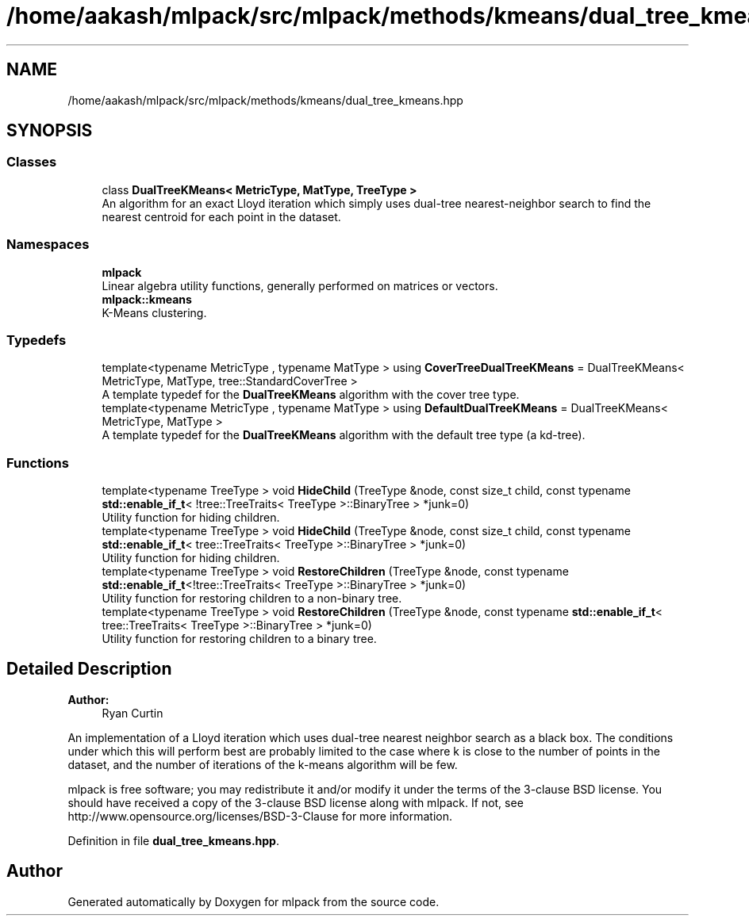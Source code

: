 .TH "/home/aakash/mlpack/src/mlpack/methods/kmeans/dual_tree_kmeans.hpp" 3 "Sun Aug 22 2021" "Version 3.4.2" "mlpack" \" -*- nroff -*-
.ad l
.nh
.SH NAME
/home/aakash/mlpack/src/mlpack/methods/kmeans/dual_tree_kmeans.hpp
.SH SYNOPSIS
.br
.PP
.SS "Classes"

.in +1c
.ti -1c
.RI "class \fBDualTreeKMeans< MetricType, MatType, TreeType >\fP"
.br
.RI "An algorithm for an exact Lloyd iteration which simply uses dual-tree nearest-neighbor search to find the nearest centroid for each point in the dataset\&. "
.in -1c
.SS "Namespaces"

.in +1c
.ti -1c
.RI " \fBmlpack\fP"
.br
.RI "Linear algebra utility functions, generally performed on matrices or vectors\&. "
.ti -1c
.RI " \fBmlpack::kmeans\fP"
.br
.RI "K-Means clustering\&. "
.in -1c
.SS "Typedefs"

.in +1c
.ti -1c
.RI "template<typename MetricType , typename MatType > using \fBCoverTreeDualTreeKMeans\fP = DualTreeKMeans< MetricType, MatType, tree::StandardCoverTree >"
.br
.RI "A template typedef for the \fBDualTreeKMeans\fP algorithm with the cover tree type\&. "
.ti -1c
.RI "template<typename MetricType , typename MatType > using \fBDefaultDualTreeKMeans\fP = DualTreeKMeans< MetricType, MatType >"
.br
.RI "A template typedef for the \fBDualTreeKMeans\fP algorithm with the default tree type (a kd-tree)\&. "
.in -1c
.SS "Functions"

.in +1c
.ti -1c
.RI "template<typename TreeType > void \fBHideChild\fP (TreeType &node, const size_t child, const typename \fBstd::enable_if_t\fP< !tree::TreeTraits< TreeType >::BinaryTree > *junk=0)"
.br
.RI "Utility function for hiding children\&. "
.ti -1c
.RI "template<typename TreeType > void \fBHideChild\fP (TreeType &node, const size_t child, const typename \fBstd::enable_if_t\fP< tree::TreeTraits< TreeType >::BinaryTree > *junk=0)"
.br
.RI "Utility function for hiding children\&. "
.ti -1c
.RI "template<typename TreeType > void \fBRestoreChildren\fP (TreeType &node, const typename \fBstd::enable_if_t\fP<!tree::TreeTraits< TreeType >::BinaryTree > *junk=0)"
.br
.RI "Utility function for restoring children to a non-binary tree\&. "
.ti -1c
.RI "template<typename TreeType > void \fBRestoreChildren\fP (TreeType &node, const typename \fBstd::enable_if_t\fP< tree::TreeTraits< TreeType >::BinaryTree > *junk=0)"
.br
.RI "Utility function for restoring children to a binary tree\&. "
.in -1c
.SH "Detailed Description"
.PP 

.PP
\fBAuthor:\fP
.RS 4
Ryan Curtin
.RE
.PP
An implementation of a Lloyd iteration which uses dual-tree nearest neighbor search as a black box\&. The conditions under which this will perform best are probably limited to the case where k is close to the number of points in the dataset, and the number of iterations of the k-means algorithm will be few\&.
.PP
mlpack is free software; you may redistribute it and/or modify it under the terms of the 3-clause BSD license\&. You should have received a copy of the 3-clause BSD license along with mlpack\&. If not, see http://www.opensource.org/licenses/BSD-3-Clause for more information\&. 
.PP
Definition in file \fBdual_tree_kmeans\&.hpp\fP\&.
.SH "Author"
.PP 
Generated automatically by Doxygen for mlpack from the source code\&.
